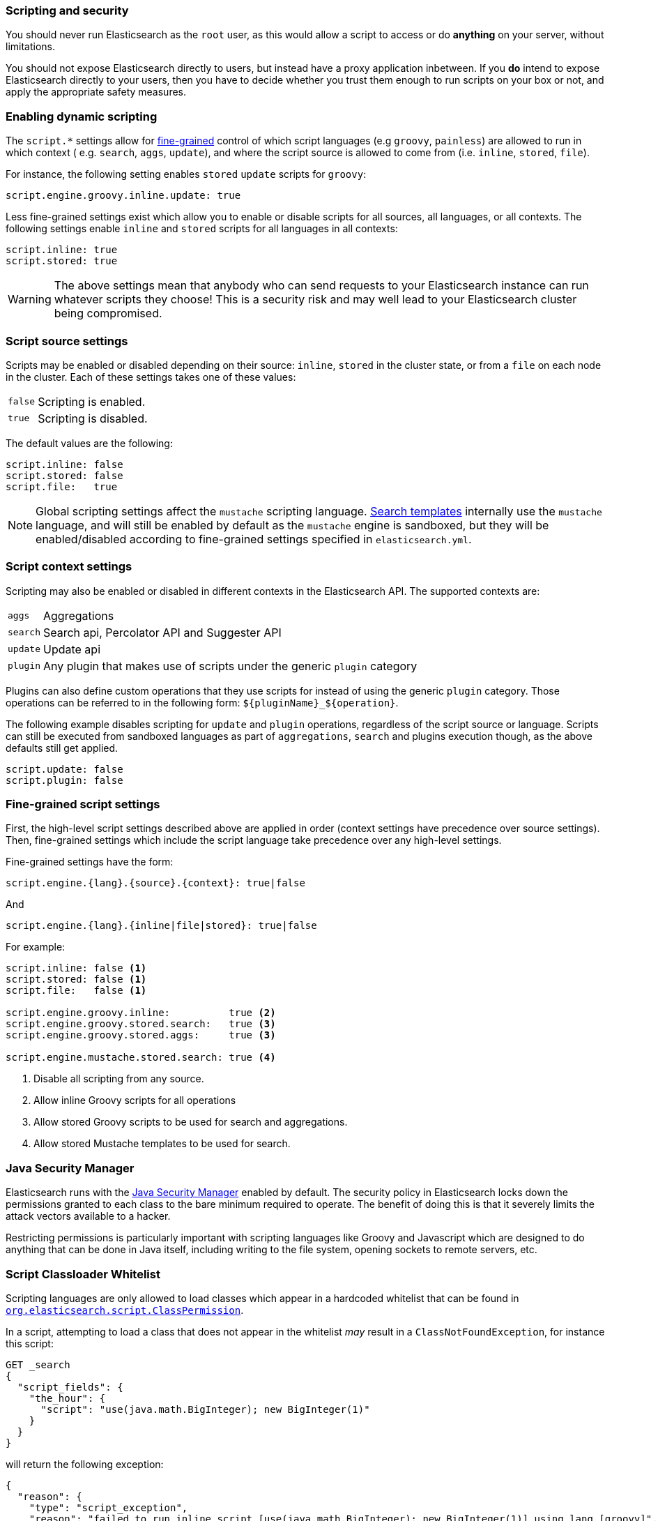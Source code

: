 [[modules-scripting-security]]
=== Scripting and security

You should never run Elasticsearch as the `root` user, as this would allow a
script to access or do *anything* on your server, without limitations.

You should not expose Elasticsearch directly to users, but instead have a
proxy application inbetween. If you *do* intend to expose Elasticsearch
directly to your users, then you have to decide whether you trust them enough
to run scripts on your box or not, and apply the appropriate safety measures.

[[enable-dynamic-scripting]]
[float]
=== Enabling dynamic scripting

The `script.*` settings allow for <<security-script-fine,fine-grained>>
control of which script languages (e.g `groovy`, `painless`) are allowed to
run in which context ( e.g. `search`, `aggs`, `update`), and where the script
source is allowed to come from (i.e. `inline`, `stored`, `file`).

For instance, the following setting enables `stored` `update` scripts for
`groovy`:

[source,yaml]
----------------
script.engine.groovy.inline.update: true
----------------

Less fine-grained settings exist which allow you to enable or disable scripts
for all sources, all languages, or all contexts.  The following settings
enable `inline` and `stored` scripts for all languages in all contexts:

[source,yaml]
-----------------------------------
script.inline: true
script.stored: true
-----------------------------------

WARNING:  The above settings mean that anybody who can send requests to your
Elasticsearch instance can run whatever scripts they choose! This is a
security risk and may well lead to your Elasticsearch cluster being
compromised.

[[security-script-source]]
[float]
=== Script source settings

Scripts may be enabled or disabled depending on their source: `inline`,
`stored` in the cluster state, or from a `file` on each node in the cluster.
Each of these settings takes one of these values:


[horizontal]
`false`::   Scripting is enabled.
`true`::    Scripting is disabled.

The default values are the following:

[source,yaml]
-----------------------------------
script.inline: false
script.stored: false
script.file:   true
-----------------------------------

NOTE: Global scripting settings affect the `mustache` scripting language.
<<search-template,Search templates>> internally use the `mustache` language,
and will still be enabled by default as the `mustache` engine is sandboxed,
but they will be enabled/disabled according to fine-grained settings
specified in `elasticsearch.yml`.

[[security-script-context]]
[float]
=== Script context settings

Scripting may also be enabled or disabled in different contexts in the
Elasticsearch API. The supported contexts are:

[horizontal]
`aggs`::    Aggregations
`search`::  Search api, Percolator API and Suggester API
`update`::  Update api
`plugin`::  Any plugin that makes use of scripts under the generic `plugin` category

Plugins can also define custom operations that they use scripts for instead
of using the generic `plugin` category. Those operations can be referred to
in the following form: `${pluginName}_${operation}`.

The following example disables scripting for `update` and `plugin` operations,
regardless of the script source or language. Scripts can still be executed
from sandboxed languages as part of `aggregations`, `search` and plugins
execution though, as the above defaults still get applied.

[source,yaml]
-----------------------------------
script.update: false
script.plugin: false
-----------------------------------

[[security-script-fine]]
[float]
=== Fine-grained script settings

First, the high-level script settings described above are applied in order
(context settings have precedence over source settings).  Then,  fine-grained
settings which include the script language take precedence over any high-level
settings.

Fine-grained settings have the form:

[source,yaml]
------------------------
script.engine.{lang}.{source}.{context}: true|false
------------------------

And

[source,yaml]
------------------------
script.engine.{lang}.{inline|file|stored}: true|false
------------------------

For example:

[source,yaml]
-----------------------------------
script.inline: false <1>
script.stored: false <1>
script.file:   false <1>

script.engine.groovy.inline:          true <2>
script.engine.groovy.stored.search:   true <3>
script.engine.groovy.stored.aggs:     true <3>

script.engine.mustache.stored.search: true <4>
-----------------------------------
<1> Disable all scripting from any source.
<2> Allow inline Groovy scripts for all operations
<3> Allow stored Groovy scripts to be used for search and aggregations.
<4> Allow stored Mustache templates to be used for search.

[[java-security-manager]]
[float]
=== Java Security Manager

Elasticsearch runs with the https://docs.oracle.com/javase/tutorial/essential/environment/security.html[Java Security Manager]
enabled by default.  The security policy in Elasticsearch locks down the
permissions granted to each class to the bare minimum required to operate.
The benefit of doing this is that it severely limits the attack vectors
available to a hacker.

Restricting permissions is particularly important with scripting languages
like Groovy and Javascript which are designed to do anything that can be done
in Java itself, including writing to the file system, opening sockets to
remote servers, etc.

[float]
=== Script Classloader Whitelist

Scripting languages are only allowed to load classes which appear in a
hardcoded whitelist that can be found in
https://github.com/elastic/elasticsearch/blob/{branch}/core/src/main/java/org/elasticsearch/script/ClassPermission.java[`org.elasticsearch.script.ClassPermission`].


In a script, attempting to load a class that does not appear in the whitelist
_may_ result in a `ClassNotFoundException`, for instance this script:

[source,json]
------------------------------
GET _search
{
  "script_fields": {
    "the_hour": {
      "script": "use(java.math.BigInteger); new BigInteger(1)"
    }
  }
}
------------------------------

will return the following exception:

[source,json]
------------------------------
{
  "reason": {
    "type": "script_exception",
    "reason": "failed to run inline script [use(java.math.BigInteger); new BigInteger(1)] using lang [groovy]",
    "caused_by": {
      "type": "no_class_def_found_error",
      "reason": "java/math/BigInteger",
      "caused_by": {
        "type": "class_not_found_exception",
        "reason": "java.math.BigInteger"
      }
    }
  }
}
------------------------------

However, classloader issues may also result in more difficult to interpret
exceptions.  For instance, this script:

[source,groovy]
------------------------------
use(groovy.time.TimeCategory); new Date(123456789).format('HH')
------------------------------

Returns the following exception:

[source,json]
------------------------------
{
  "reason": {
    "type": "script_exception",
    "reason": "failed to run inline script [use(groovy.time.TimeCategory); new Date(123456789).format('HH')] using lang [groovy]",
    "caused_by": {
      "type": "missing_property_exception",
      "reason": "No such property: groovy for class: 8d45f5c1a07a1ab5dda953234863e283a7586240"
    }
  }
}
------------------------------

[float]
== Dealing with Java Security Manager issues

If you encounter issues with the Java Security Manager, you have two options
for resolving these issues:

[float]
=== Fix the security problem

The safest and most secure long term solution is to change the code causing
the security issue.  We recognise that this may take time to do correctly and
so we provide the following two alternatives.

[float]
=== Customising the classloader whitelist

The classloader whitelist can be customised by tweaking the local Java
Security Policy either:

* system wide: `$JAVA_HOME/lib/security/java.policy`,
* for just the `elasticsearch` user: `/home/elasticsearch/.java.policy`
* by adding a system property to the <<sysconfig,es-java-opts>> configuration: `-Djava.security.policy=someURL`, or
* via the `ES_JAVA_OPTS` environment variable with `-Djava.security.policy=someURL`:
+
[source,js]
---------------------------------
export ES_JAVA_OPTS="${ES_JAVA_OPTS} -Djava.security.policy=file:///path/to/my.policy`
./bin/elasticsearch
---------------------------------

Permissions may be granted at the class, package, or global level.  For instance:

[source,js]
----------------------------------
grant {
    permission org.elasticsearch.script.ClassPermission "java.util.Base64"; // allow class
    permission org.elasticsearch.script.ClassPermission "java.util.*"; // allow package
    permission org.elasticsearch.script.ClassPermission "*"; // allow all (disables filtering basically)
};
----------------------------------

Here is an example of how to enable the `groovy.time.TimeCategory` class:

[source,js]
----------------------------------
grant {
    permission org.elasticsearch.script.ClassPermission "java.lang.Class";
    permission org.elasticsearch.script.ClassPermission "groovy.time.TimeCategory";
};
----------------------------------

[TIP]
======================================

Before adding classes to the whitelist, consider the security impact that it
will have on Elasticsearch. Do you really need an extra class or can your code
be rewritten in a more secure way?

It is quite possible that we have not whitelisted a generically useful and
safe class. If you have a class that you think should be whitelisted by
default, please open an issue on GitHub and we will consider the impact of
doing so.

======================================

See http://docs.oracle.com/javase/7/docs/technotes/guides/security/PolicyFiles.html for more information.

